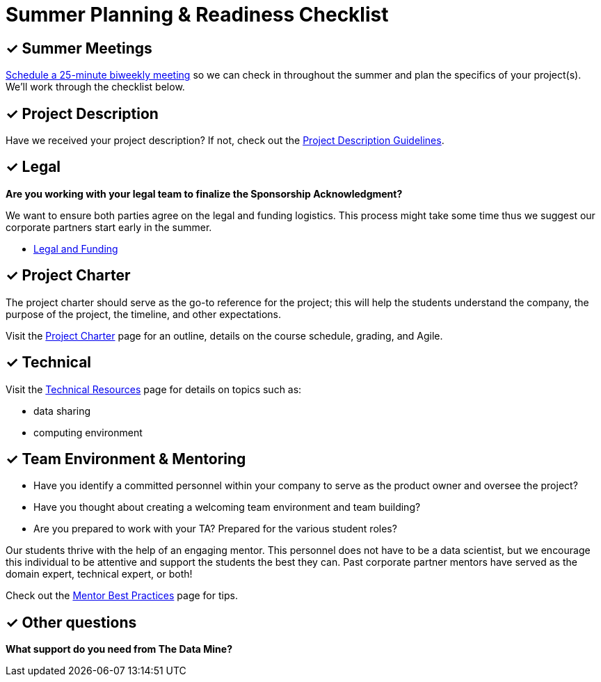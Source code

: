 = Summer Planning & Readiness Checklist 

== &#10003; Summer Meetings

link:https://calendly.com/datamine[Schedule a 25-minute biweekly meeting] so we can check in throughout the summer and plan the specifics of your project(s). We'll work through the checklist below. 

== &#10003; Project Description

Have we received your project description? If not, check out the xref:project_descriptions.adoc[Project Description Guidelines]. 


== &#10003; Legal

*Are you working with your legal team to finalize the Sponsorship Acknowledgment?*

We want to ensure both parties agree on the legal and funding logistics. This process might take some time thus we suggest our corporate partners start early in the summer.

* xref:legal.adoc[Legal and Funding]

== &#10003; Project Charter 

The project charter should serve as the go-to reference for the project; this will help the students understand the company, the purpose of the project, the timeline, and other expectations.

Visit the xref:projectcharter.adoc[Project Charter] page for an outline, details on the course schedule, grading, and Agile. 


== &#10003; Technical 

Visit the xref:technicalresources.adoc[Technical Resources] page for details on topics such as:

* data sharing
* computing environment

== &#10003; Team Environment & Mentoring 

* Have you identify a committed personnel within your company to serve as the product owner and oversee the project? 
* Have you thought about creating a welcoming team environment and team building?
* Are you prepared to work with your TA? Prepared for the various student roles?

Our students thrive with the help of an engaging mentor. This personnel does not have to be a data scientist, but we encourage this individual to be attentive and support the students the best they can. Past corporate partner mentors have served as the domain expert, technical expert, or both!

Check out the xref:mentoringbestpractices.adoc[Mentor Best Practices] page for tips. 

== &#10003; Other questions
*What support do you need from The Data Mine?*





